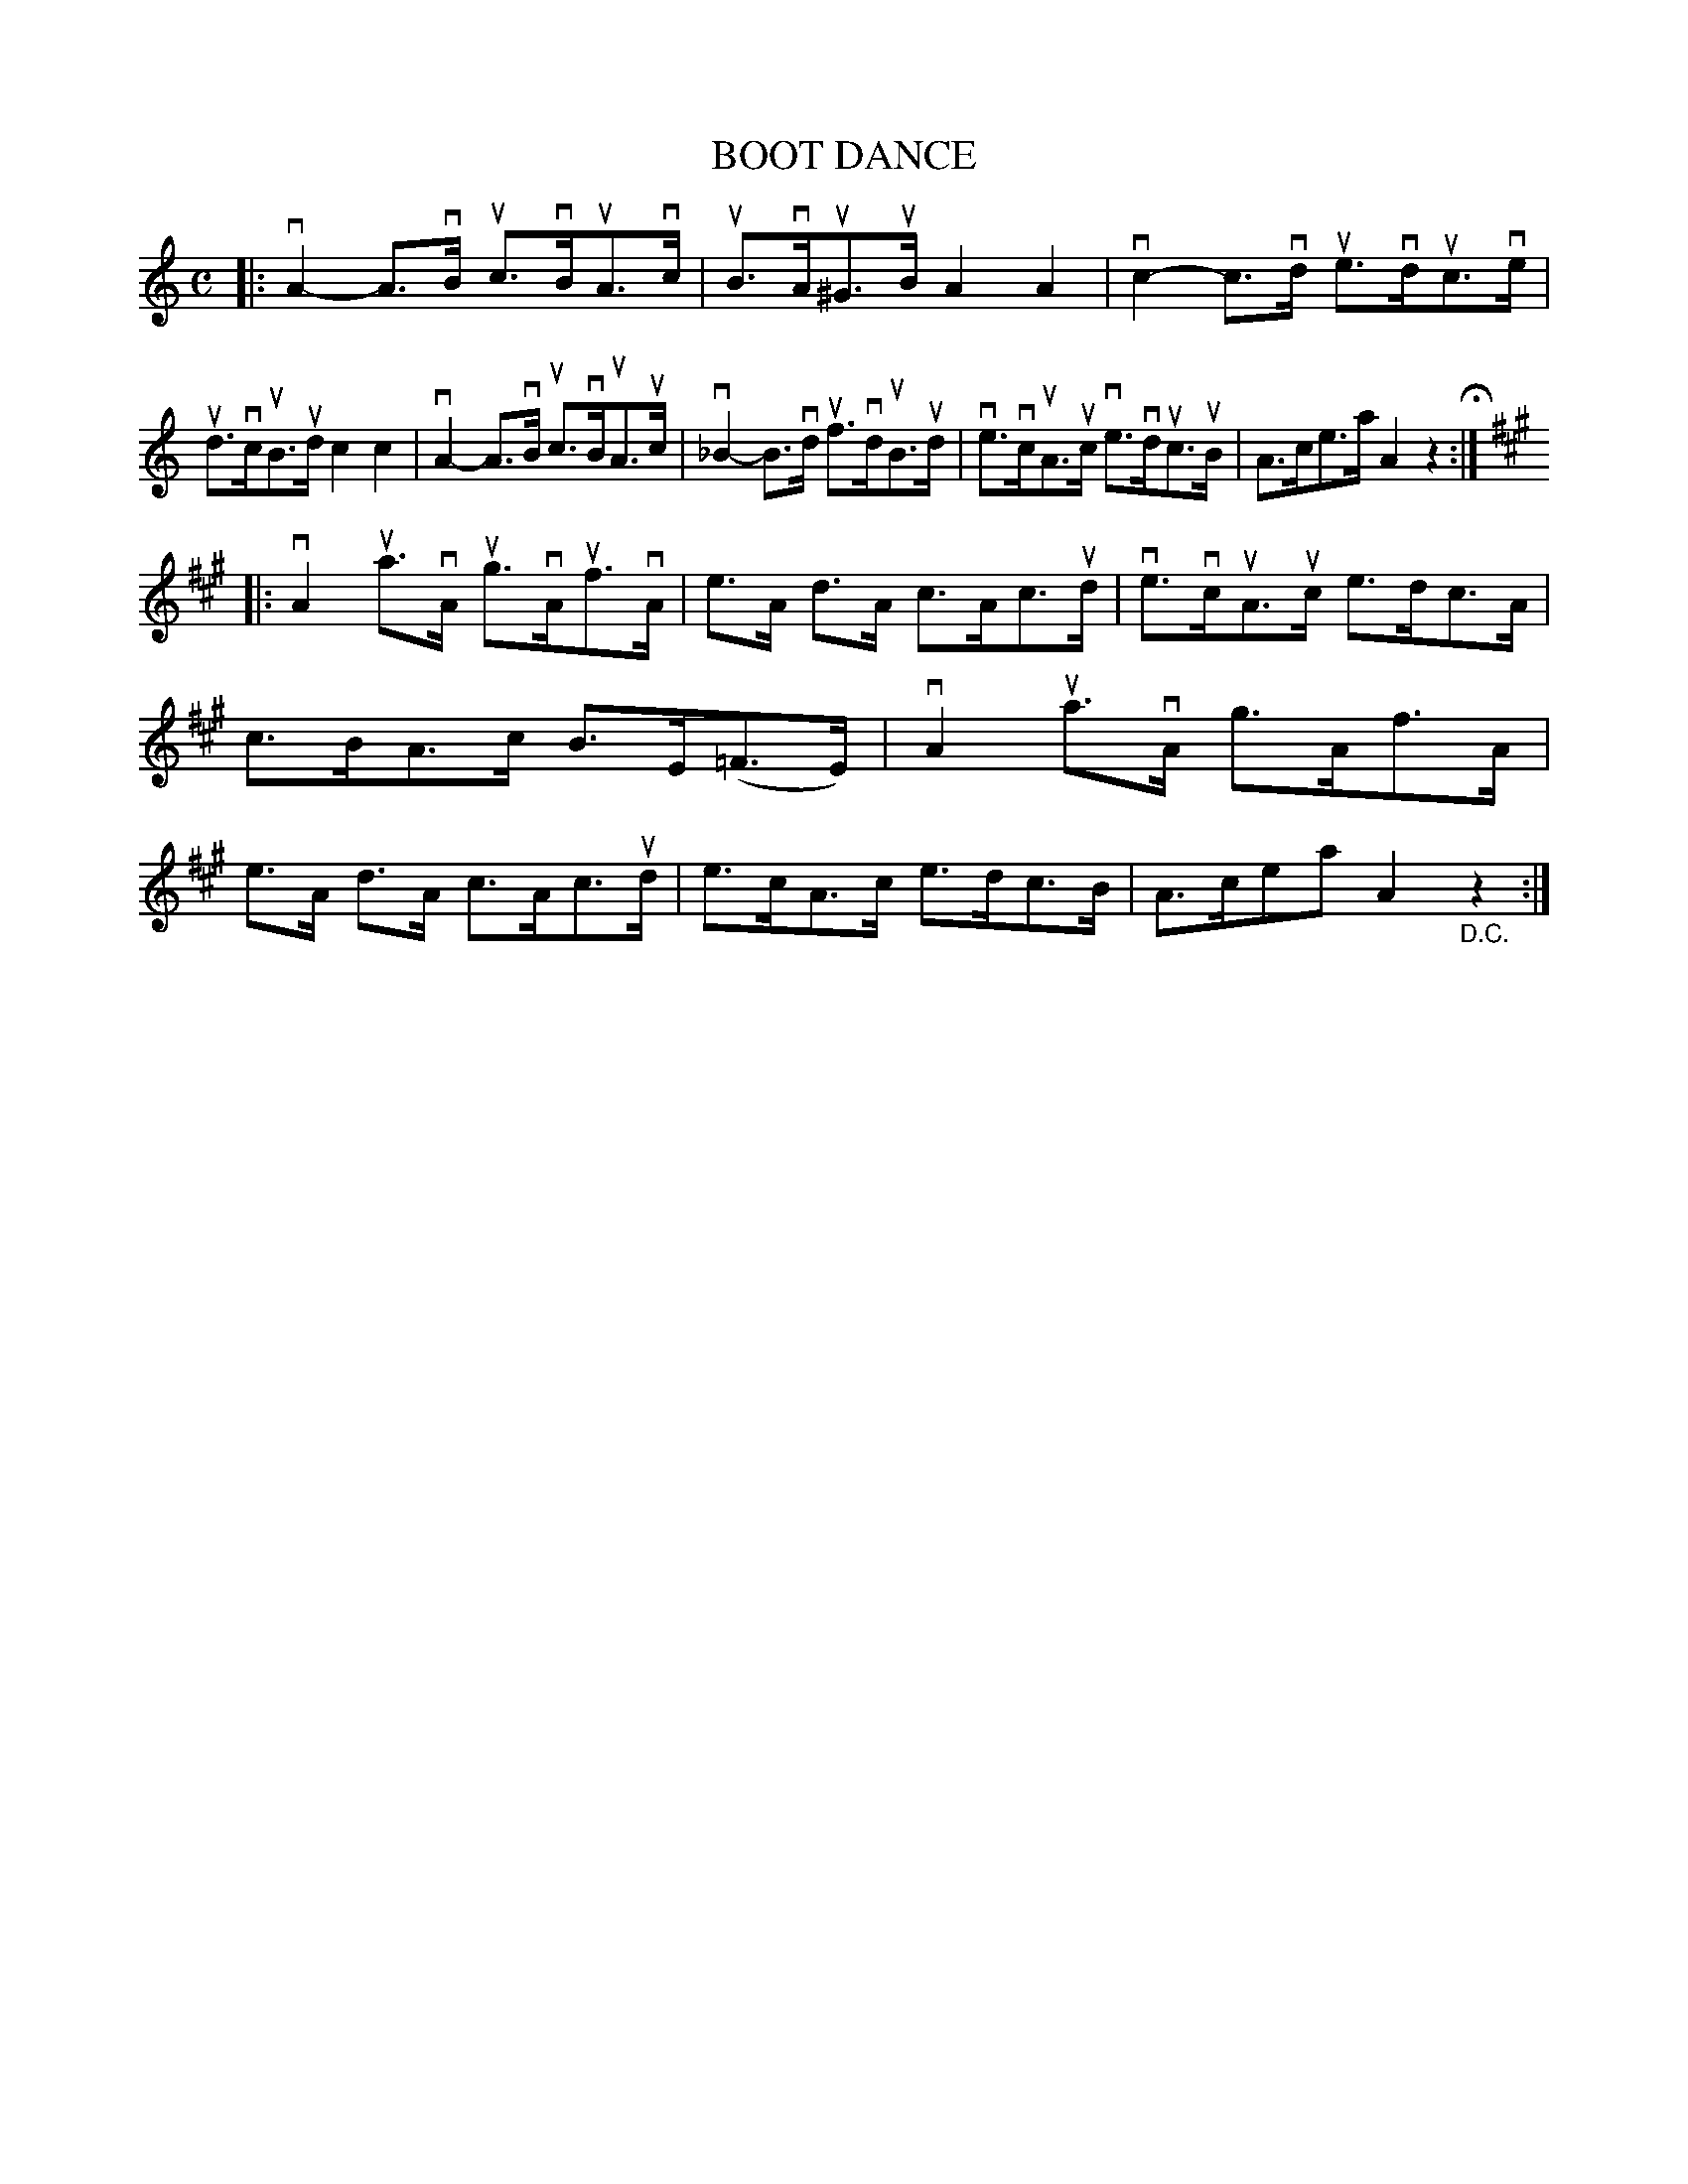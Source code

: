 X: 130026
T: BOOT DANCE
%R: hornpipe
B: James Kerr "Merry Melodies" v.1 p.30 s.0 #26
Z: 2016 John Chambers <jc:trillian.mit.edu>
M: C
L: 1/8
K: Am
|:\
vA2-A>vB uc>vBuA>vc | uB>vAu^G>uB A2A2 |\
vc2-c>vd ue>vduc>ve | ud>vcuB>ud c2c2 |\
vA2-A>vB uc>vBuA>uc | v_B2-B>vd uf>vduB>ud |\
ve>vcuA>uc ve>vduc>uB | A>ce>a A2z2 H:|
K: A
|:\
vA2ua>vA ug>vAuf>vA | e>A d>A c>Ac>ud |\
ve>vcuA>uc e>dc>A | c>BA>c B>E(=F>E) |\
vA2ua>vA g>Af>A | e>A d>A c>Ac>ud |\
e>cA>c e>dc>B | A>cea A2"_D.C."z2 :|
